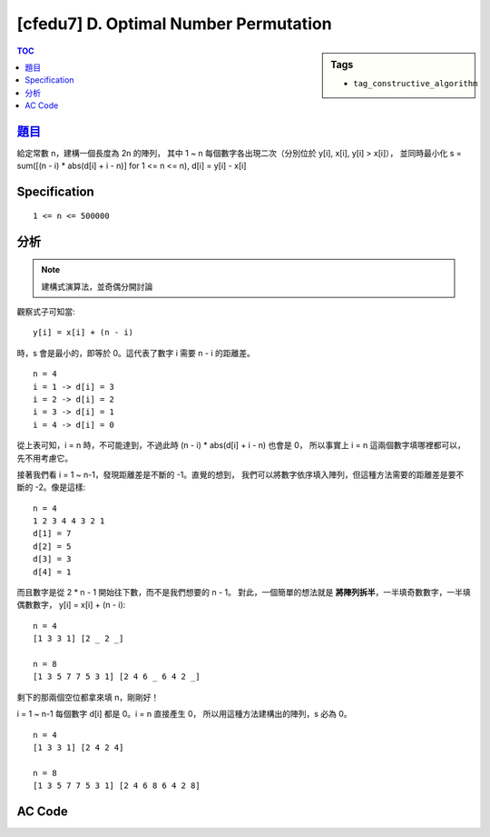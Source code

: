 ########################################
[cfedu7] D. Optimal Number Permutation
########################################

.. sidebar:: Tags

    - ``tag_constructive_algorithm``

.. contents:: TOC
    :depth: 2


******************************************************
`題目 <http://codeforces.com/contest/622/problem/D>`_
******************************************************

給定常數 n，建構一個長度為 2n 的陣列，
其中 1 ~ n 每個數字各出現二次（分別位於 y[i], x[i], y[i] > x[i]），
並同時最小化 s = sum([(n - i) * abs(d[i] + i - n)] for 1 <= n <= n),
d[i] = y[i] - x[i]

************************
Specification
************************

::

    1 <= n <= 500000


************************
分析
************************

.. note:: 建構式演算法，並奇偶分開討論

觀察式子可知當::

    y[i] = x[i] + (n - i)

時，s 會是最小的，即等於 0。這代表了數字 i 需要 n - i 的距離差。

::

    n = 4
    i = 1 -> d[i] = 3
    i = 2 -> d[i] = 2
    i = 3 -> d[i] = 1
    i = 4 -> d[i] = 0

從上表可知，i = n 時，不可能達到，不過此時 (n - i) * abs(d[i] + i - n) 也會是 0，
所以事實上 i = n 這兩個數字填哪裡都可以，先不用考慮它。

接著我們看 i = 1 ~ n-1，發現距離差是不斷的 -1。直覺的想到，
我們可以將數字依序填入陣列，但這種方法需要的距離差是要不斷的 -2。像是這樣::

    n = 4
    1 2 3 4 4 3 2 1
    d[1] = 7
    d[2] = 5
    d[3] = 3
    d[4] = 1

而且數字是從 2 * n - 1 開始往下數，而不是我們想要的 n - 1。
對此，一個簡單的想法就是 **將陣列拆半**，一半填奇數數字，一半填偶數數字，
y[i] = x[i] + (n - i)::

    n = 4
    [1 3 3 1] [2 _ 2 _]

    n = 8
    [1 3 5 7 7 5 3 1] [2 4 6 _ 6 4 2 _]

剩下的那兩個空位都拿來填 n，剛剛好！

i = 1 ~ n-1 每個數字 d[i] 都是 0。i = n 直接產生 0，
所以用這種方法建構出的陣列，s 必為 0。

::

    n = 4
    [1 3 3 1] [2 4 2 4]

    n = 8
    [1 3 5 7 7 5 3 1] [2 4 6 8 6 4 2 8]

************************
AC Code
************************

.. code-block:: cpp
    :linenos:

    #include <bits/stdc++.h>
    using namespace std;

    const int max_n = 500000;

    int n;
    int a[2 * max_n + 1];

    int main() {
        scanf("%d", &n);

        int idx = 1;
        for (int i = 1; i < n; i += 2) {
            a[idx] = a[idx + n - i] = i;
            idx++;
        }

        idx = n + 1;
        for (int i = 2; i < n; i += 2) {
            a[idx] = a[idx + n - i] = i;
            idx++;
        }

        for (int i = 1; i <= 2 * n; i++)
            if (a[i] == 0)
                a[i] = n;

        for (int i = 1; i <= 2 * n; i++)
            printf("%d ", a[i]);
        puts("");

        return 0;
    }
